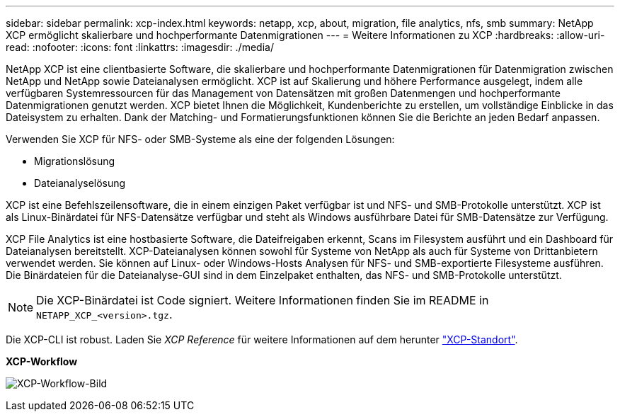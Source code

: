 ---
sidebar: sidebar 
permalink: xcp-index.html 
keywords: netapp, xcp, about, migration, file analytics, nfs, smb 
summary: NetApp XCP ermöglicht skalierbare und hochperformante Datenmigrationen 
---
= Weitere Informationen zu XCP
:hardbreaks:
:allow-uri-read: 
:nofooter: 
:icons: font
:linkattrs: 
:imagesdir: ./media/


[role="lead"]
NetApp XCP ist eine clientbasierte Software, die skalierbare und hochperformante Datenmigrationen für Datenmigration zwischen NetApp und NetApp sowie Dateianalysen ermöglicht. XCP ist auf Skalierung und höhere Performance ausgelegt, indem alle verfügbaren Systemressourcen für das Management von Datensätzen mit großen Datenmengen und hochperformante Datenmigrationen genutzt werden. XCP bietet Ihnen die Möglichkeit, Kundenberichte zu erstellen, um vollständige Einblicke in das Dateisystem zu erhalten. Dank der Matching- und Formatierungsfunktionen können Sie die Berichte an jeden Bedarf anpassen.

Verwenden Sie XCP für NFS- oder SMB-Systeme als eine der folgenden Lösungen:

* Migrationslösung
* Dateianalyselösung


XCP ist eine Befehlszeilensoftware, die in einem einzigen Paket verfügbar ist und NFS- und SMB-Protokolle unterstützt. XCP ist als Linux-Binärdatei für NFS-Datensätze verfügbar und steht als Windows ausführbare Datei für SMB-Datensätze zur Verfügung.

XCP File Analytics ist eine hostbasierte Software, die Dateifreigaben erkennt, Scans im Filesystem ausführt und ein Dashboard für Dateianalysen bereitstellt. XCP-Dateianalysen können sowohl für Systeme von NetApp als auch für Systeme von Drittanbietern verwendet werden. Sie können auf Linux- oder Windows-Hosts Analysen für NFS- und SMB-exportierte Filesysteme ausführen. Die Binärdateien für die Dateianalyse-GUI sind in dem Einzelpaket enthalten, das NFS- und SMB-Protokolle unterstützt.


NOTE: Die XCP-Binärdatei ist Code signiert. Weitere Informationen finden Sie im README in `NETAPP_XCP_<version>.tgz`.

Die XCP-CLI ist robust. Laden Sie _XCP Reference_ für weitere Informationen auf dem herunter link:https://xcp.netapp.com/["XCP-Standort"^].

*XCP-Workflow*

image:xcp_image1.png["XCP-Workflow-Bild"]
